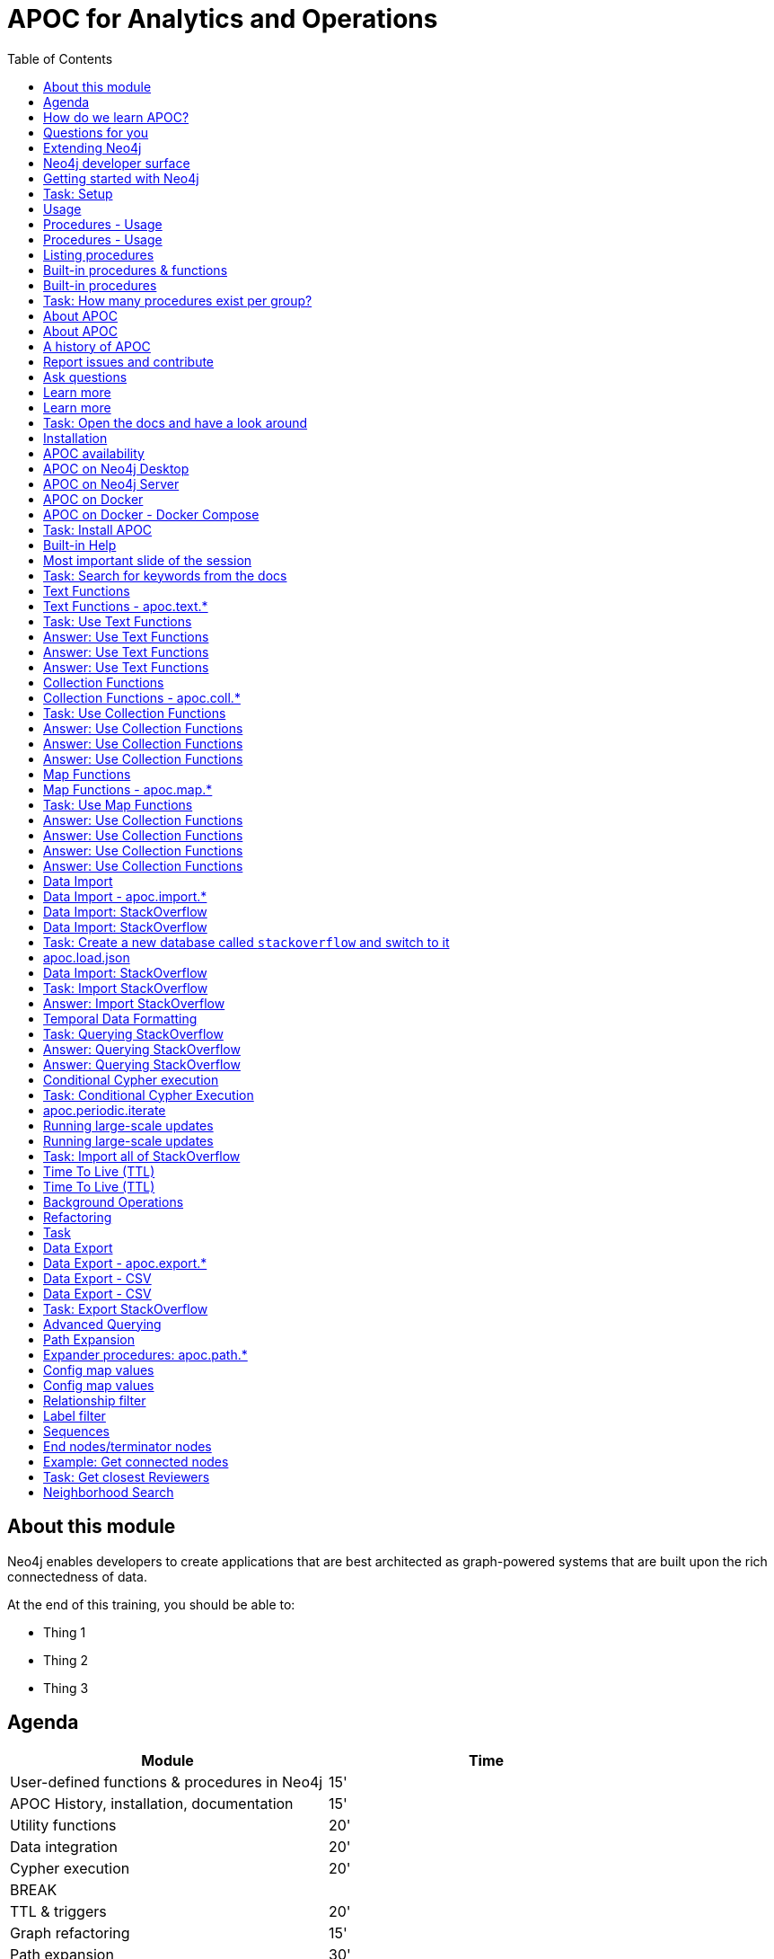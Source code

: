 
= APOC for Analytics and Operations
:presenter: Neo Technology
:twitter: neo4j
:email: info@neotechnology.com
:neo4j-version: 4.0
:currentyear: 2020
:doctype: book
:nextsecttitle: The Neo4j Graph Platform
:nextsect: 2
:currsect: 1
:prevsecttitle: About this Course
:prevsect: 0
:toc: left
:toclevels: 4
:experimental:
:imagedir: ../images
//:imagedir: https://s3-us-west-1.amazonaws.com/data.neo4j.com/v4.0-intro-neo4j/img
:manual: http://neo4j.com/docs/developer-manual/current
:manual-cypher: {manual}/cypher


== About this module

[.notes]
--
Neo4j enables developers to create applications that are best architected as graph-powered systems that are built upon the rich connectedness of data.
--

At the end of this training, you should be able to:
[square]
* Thing 1
* Thing 2
* Thing 3


== Agenda

[.small]
--
[opts="header"]
|===
| Module | Time
| User-defined functions & procedures in Neo4j |15'
| APOC History, installation, documentation| 15'
| Utility functions |20'
|Data integration| 20'
|Cypher execution |20'
2+| 	BREAK
|TTL & triggers|  20'
|Graph refactoring | 15'
|Path expansion | 30'
|Virtual nodes & relationships + graph grouping | 20'
| Questions, outlook, contribution | 10'
|===
--

== How do we learn APOC?

* Massively hands-on, lots of exercises
* Help each other!
* Ask questions as they come up
* Datasets: Movie graph, StackOverflow
* Have the APOC docs open
* Bring your own "How do I?"

== Questions for you

Have you:

* Used built-in procedures in Neo4j?
* Installed and used APOC?
* Used other procedure libraries?
    ** Graph Algorithms, GraphAware NLP, Spatial?
* Written your own procedures/functions?
* Deployed your procedures/functions to production?
* Contributed to APOC or other procedure libraries?

== Extending Neo4j

[.is-half.left]
--
User-defined procedures let you write custom code that:

* Is written in any JVM language
* Accesses the Neo4j Java API
* Is deployed to the database server
* Can be accessed by applications via Cypher
--

[.is-half.right]
image::{imagedir}/extending-neo4j.png[Extending Neo4j]

== Neo4j developer surface

[.small]
--
|===
| 2000-2010 | 0.x | Embedded Java API
| 2010-2014 | 1.x | REST
| 2014-2015 | 2.x | Cypher over HTTP
| 2016 |3.0.x|Bolt, Official language drivers, User-defined procedures
|2016|3.1.x|User-defined functions
|2017|3.2.x| User-defined aggregation functions
|===
--


[.section-title.has-green-background.has-puzzle-background]
== Getting started with Neo4j

[.title.has-purple-background.has-puzzle-background]
== Task: Setup

. Install Neo4j (Desktop, Server, Docker)
. Create & start a new 4.0 database with the movies graph

[.section-title.has-green-background.has-puzzle-background]
== Usage

== Procedures - Usage

[source,cypher]
----
CALL db.labels()
----

[opts="header"]
|===
| label
| "Movie"
| "Person"
|===

== Procedures - Usage

.Shortcut for non-arg procedures
[source,cypher]
----
CALL db.labels;
----

.Arguments in parentheses
[source,cypher]
----
CALL db.labels();
----

.Deal with results
[source,cypher]
----
CALL db.labels() YIELD label RETURN count(label);
----

.Filter results
[source,cypher]
----
CALL db.labels() YIELD label WHERE label START WITH 'db.' RETURN *;
----

== Listing procedures

[source,cypher]
----
CALL dbms.procedures()
YIELD name, signature, description
WHERE name STARTS WITH "db."
RETURN name, signature
----

[.section-title.has-green-background.has-puzzle-background]
== Built-in procedures & functions

== Built-in procedures

[.is-half.left]
--
* database
* clustering
* security
* monitoring
* schema
* indexing
* configuration
--

[.is-half.right]
--
image::{imagedir}/in-built-procedures.png[inBuiltProcedures]
--


[.statement.is-full]
Reference: https://neo4j.com/docs/operations-manual/current/reference/procedures/


[.section-title.has-purple-background.has-puzzle-background]
== Task: How many procedures exist per group?

[.section-title.has-green-background.has-puzzle-background]
== About APOC

== About APOC

[.is-half.left]
--
* Large standard library of utility  functions and procedures
* Actively developed - many contributors
* "scratch your itch"
* Makes Cypher easier to use
* Enable some specific use-cases
* Plan is to migrate some of the functionality into the Neo4j product
--

[.is-half.right]
--
image::{imagedir}/in-built-procedures.png[inBuiltProcedures]
--

== A history of APOC

* Started life as Michael Hunger's “Fun Project”
* 3.0 was about to have User-defined procedures callable from Cypher but was missing many utility procedures.
* APOC added them and quickly grew from 50 to 150 to 450 procedures & functions
* It's an active OSS project
* It has many contributors and users (100k downloads)

[.section-title.has-green-background.has-puzzle-background]
== Report issues and contribute


[.section-title.has-green-background.has-puzzle-background]
== Ask questions

[.section-title.has-green-background.has-puzzle-background]
== Learn more

== Learn more

* APOC video series at https://r.neo4j.com/apoc-videos[r.neo4j.com/apoc-videos^]
* Documentation at https://www.neo4j.com/docs/labs/apoc[neo4j.com/docs/labs/apoc^]
* Neo4j Browser guide (`:play apoc`)

[.section-title.has-purple-background]
== Task: Open the docs and have a look around

[.section-title.has-green-background.has-puzzle-background]
== Installation

== APOC availability

[.is-half.left]
--
* Neo4j Sandbox
* Neo4j Desktop
* Neo4j Aura
* Docker
--

== APOC on Neo4j Desktop

image of installing in a project

== APOC on Neo4j Server

--
* Download the latest release JAR from https://github.com/neo4j-contrib/neo4j-apoc-procedures/releases/latest[github.com/neo4j-contrib/neo4j-apoc-procedures/releases/latest^]
* Copy into $NEO4J_HOME/plugins
* Remove older versions!
* Add to $NEO4J_HOME/conf/apoc.conf

[source,properties]
----
dbms.security.procedures.unrestricted=apoc.*
----

* Restart server
--

== APOC on Docker

[source,bash]
----
docker run -it --rm \
  --env 'NEO4JLABS_PLUGINS=["apoc"]' \
  --env 'NEO4J_ACCEPT_LICENSE_AGREEMENT=yes' \
  -p 7687:7687 -p 7474:7474 \
  neo4j:4.0.0-enterprise
----

== APOC on Docker - Docker Compose

.docker-compose.yml
[source, yml]
----

version: '3.7'

services:
  neo4j:
    image: neo4j:4.0.0-enterprise
    container_name: "gc2020-apoc"
    volumes:
      - ./plugins:/plugins
      - ./data:/data
      - ./import:/import
    ports:
      - "7474:7474"
      - "7687:7687"
    environment:
      - "NEO4J_ACCEPT_LICENSE_AGREEMENT=yes"
      - "NEO4J_AUTH=neo4j/neo"
      - NEO4J_apoc_import_file_enabled=true
      - NEO4JLABS_PLUGINS=["apoc"]
----

https://gist.github.com/mneedham/12a9643d1d5628e6e659ed138e083bd7[gist.github.com/mneedham/12a9643d1d5628e6e659ed138e083bd7^]

[.section-title.has-purple-background]
== Task: Install APOC

[.section-title.has-green-background]
== Built-in Help

== Most important slide of the session

[source.center,cypher]
----
CALL apoc.help("keyword")
----

[.section-title.has-purple-background.has-puzzle-background]
== Task: Search for keywords from the docs

[.section-title.has-green-background]
== Text Functions

== Text Functions - apoc.text.*

* indexOf, indexesOf
* split, replace, regexpGroups
* format, clean, distance(s)
* capitalize, decapitalize
* random, lpad, rpad
* snakeCase, camelCase, upperCase
* charAt, hexCode
* base64, md5, sha1

https://neo4j.com/docs/labs/apoc/current/misc/text-functions/

[.title.has-purple-background.has-puzzle-background]
== Task: Use Text Functions

--
. Return movie titles in ALL CAPS
. Find the top 10 people with similar names based on Levenshtein distance
. Return a `;` delimited list of all people whose name starts with "Tom"
--

== Answer: Use Text Functions

.Return movie titles in ALL CAPS
[source,cypher]
----
MATCH (m:Movie)
return m.title, apoc.text.toUpperCase(m.title)
----

== Answer: Use Text Functions

.Find the top 10 people with similar names based on Levenshtein distance
[source,cypher]
----
MATCH (p1:Person), (p2:Person)
WHERE p1 <> p2 AND id(p1) < id(p2)
RETURN p1.name, p2.name,  apoc.text.levenshteinDistance(p1.name, p2.name) AS score
ORDER BY score
LIMIT 10
----

== Answer: Use Text Functions

.Return a `;` delimited list of all people whose name starts with "Tom"
[source,cypher]
----
MATCH (p:Person)
WHERE p.name STARTS WITH "Tom"
WITH collect(p.name) AS people
RETURN apoc.text.join(people, ";")
----

[.section-title.has-green-background.has-puzzle-background]
== Collection Functions

== Collection Functions - apoc.coll.*

* sum, avg, min,max,stdev,
* zip, partition, pairs
* sort, toSet, contains, split
* indexOf, different
* occurrences, frequencies, flatten
* disjunct, subtract, union, ...
* set, insert, remove

https://neo4j.com/docs/labs/apoc/current/misc/text-functions/

[.has-purple-background]
== Task: Use Collection Functions

Starting from this query:

[source,cypher]
----
MATCH (person:Person)-[:ACTED_IN]->(movie:Movie)
WHERE movie.title CONTAINS "Matrix"
RETURN movie.title, collect(person) AS people
----

[.small]
--
. Sort the `people` collection by the `name` property, in descending order
. Sort the `people` collection by the `born` property, in ascending order
. Remove `movie.title` and make the `people` collection unique. Once you've done that break the collection up into sub lists of size 2.
--

== Answer: Use Collection Functions

.Sort the `people` collection by the `name` property, in descending order
[source,cypher]
----
MATCH (person:Person)-[:ACTED_IN]->(movie:Movie)
WHERE movie.title CONTAINS "Matrix"
RETURN movie.title, apoc.coll.sortNodes(collect(person), "name")
----

== Answer: Use Collection Functions

.Sort the `people` collection by the `born` property, in ascending order
[source,cypher]
----
MATCH (person:Person)-[:ACTED_IN]->(movie:Movie)
WHERE movie.title CONTAINS "Matrix"
RETURN movie.title, apoc.coll.sortNodes(collect(person), "^born")
----

== Answer: Use Collection Functions

.Remove `movie.title` and make the `people` collection unique. Once you've done that break the collection up into sub lists of size 2.
[source,cypher]
----
MATCH (person:Person)-[:ACTED_IN]->(movie:Movie)
WHERE movie.title CONTAINS "Matrix"
WITH apoc.coll.toSet(collect(person.name)) AS people
CALL apoc.coll.partition(people, 2) YIELD value
RETURN value
----


[.section-title.has-green-background.has-puzzle-background]
== Map Functions

== Map Functions - apoc.map.*

* fromNodes, fromPairs, fromLists, fromValues
* merge
* setKey, removeKey
* clean(map,[keys],[values])
* groupBy[Multi]

https://neo4j.com/docs/labs/apoc/current/data-structures/map-functions/

[.has-purple-background]
== Task: Use Map Functions

Starting from this query:

[source,cypher]
----
:param document =>  ({
  title: "Frozen",
  released: 2013,
  budget: 150000000,
  tagline: "Don’t you dare!"
})
----

[.small]
--
. Clean the `$document` map to remove the `budget` property
. Create a `Movie` node, but remove the `budget` property
. Return the list of values in the map for the `title`, `released`, and `tagline` properties
. Create a `Movie` node, keeping only the `title`, `released`, and `tagline` properties
--

== Answer: Use Collection Functions

.Clean the `$document` map to remove the `budget` property
[source,cypher]
----
RETURN apoc.map.clean($document, ["budget"], [])
----

== Answer: Use Collection Functions

.Create a `Movie` node, but remove the `budget` property
[source,cypher]
----
WITH apoc.map.clean($document, ["budget"], []) AS properties
CREATE(m:Movie)
SET m += properties
RETURN m
----

== Answer: Use Collection Functions

.Return the list of values in the map for the `title`, `released`, and `tagline` properties
[source,cypher]
----
RETURN apoc.map.values($document, ["released", "title", "tagline"])
----

== Answer: Use Collection Functions

.Create a `Movie` node, keeping only the `title`, `released`, and `tagline` properties
[source,cypher]
----
WITH ["released", "title", "tagline"] AS keys
WITH keys, apoc.map.values($document, keys) AS values
CREATE(m:Movie)
SET m += apoc.map.fromtLists(keys, values)
RETURN m
----

[.section-title.has-green-background.has-puzzle-background]
== Data Import

== Data Import - apoc.import.*

* JSON
* CSV
* Excel
* XML
* HTML
* GraphML
* JDBC/ElasticSearch/MongoDB/Couchbase

[.section-title.has-green-background.has-puzzle-background]
== Data Import: StackOverflow

== Data Import: StackOverflow

image::{imagedir}/example-data.neo4j.org-so-so_neo4j_1.json.png[StackOverflow dataset^, align=center,role="stretch"]

[.section-title.has-purple-background]
== Task: Create a new database called `stackoverflow` and switch to it

== apoc.load.json

* Enables loading of JSON documents from web APIs and files
* Supports JSON Path and streaming JSON
* Supports compressed data

https://neo4j.com/docs/labs/apoc/current/import/load-json/

== Data Import: StackOverflow

[source,cypher]
----
:param url => ("http://example-data.neo4j.org/so/so_neo4j_1.json")
----

[source,cypher]
----
CALL apoc.load.json($url) YIELD value
UNWIND value.items AS item
RETURN item
LIMIT 1;
----

[.title.has-purple-background]
== Task: Import StackOverflow

Create the following graph model from the StackOverflow dataset using the `apoc.load.json` procedure.

<insert-image-of-graph-model>

Tip: Start with just a few rows while you check the import query works!

[source.small,cypher]
----
CALL apoc.load.json($url) YIELD value
UNWIND value.items AS item
WITH item LIMIT 20
...
----

== Answer: Import StackOverflow

[source.small,cypher]
----
CALL apoc.load.json($url) YIELD value
UNWIND value.items AS item
WITH item LIMIT 20

MERGE (q:Question {id: item.question_id})
ON CREATE SET
  q.lastActivityDate = datetime({epochSeconds: item.last_activity_date}),
  q.creationDate = datetime({epochSeconds: item.creation_date}),
  q.title = item.title

MERGE (owner:User {id:item.owner.user_id})
ON CREATE SET owner.display_name = item.owner.display_name

MERGE (owner)-[:ASKED]->(q)

FOREACH (tagName IN item.tags |
MERGE (tag:Tag {name:tagName}) MERGE (q)-[:TAGGED]->(tag));
----

== Temporal Data Formatting

[source,cypher]
----
RETURN apoc.temporal.format(
datetime(),
'yyyy/MM/dd HH:mm:ss'
)
----

[source,cypher]
----
RETURN apoc.temporal.formatDuration(
duration.between(datetime(),date()),
'HH:mm:ss'
)
----

https://neo4j.com/docs/labs/apoc/current/temporal/temporal-conversions/

[.title.has-purple-background]
== Task: Querying StackOverflow

--
. Return the following properties of `Question` nodes: `title`, `lastActivityDate`, and `creationDate`, with dates formatted in `yyyy/MM/dd HH:mm:ss` format
. Calculate the duration between `lastActivityDate` and `creationDate`, and return it in `HH:mm` format
--

== Answer: Querying StackOverflow

.Return the following properties of `Question` nodes: `title`, `lastActivityDate`, and `creationDate`, with dates formatted in `yyyy/MM/dd HH:mm:ss` format
[source,cypher]
----
MATCH (q:Question)
RETURN q.title,
       apoc.temporal.format(q.creationDate, 'yyyy/MM/dd HH:mm:ss'),
       apoc.temporal.format(q.lastActivityDate, 'yyyy/MM/dd HH:mm:ss')
----

== Answer: Querying StackOverflow

.Calculate the duration between `lastActivityDate` and `creationDate`, and return it in `HH:mm` format
[source,cypher]
----
MATCH (q:Question)
WITH q, duration.between(q.creationDate,q.lastActivityDate) AS duration
RETURN q.title,
       apoc.temporal.formatDuration(duration,'HH:mm')
----

== Conditional Cypher execution

.Read Only Queries
[source,cypher]
----
CALL apoc.when(condition, ifQuery, elseQuery, paramMap)
YIELD value
----

[source,cypher]
----
CALL apoc.case([condition, query, condition, query, ... ], elseQuery, paramMap)
YIELD value
----

.Write Queries
[source,cypher]
----
CALL apoc.do.when(condition, ifQuery, elseQuery, paramMap)
YIELD value
----

[source,cypher]
----
CALL apoc.do.case([condition, query, condition, query, ... ], elseQuery, paramMap)
YIELD value
----

[.title.has-purple-background]
== Task: Conditional Cypher Execution

Update the StackOverflow import query to <do something conditional>

== apoc.periodic.iterate

* Driving statement
* Executing statement
* `batchSize: 10000` - automatic batching of input stream
* `parallel: true` - parallel execution
* `concurrency: 10` - number of threads
* `retries: 3` - retries if statement fails

https://neo4j.com/docs/labs/apoc/current/graph-updates/periodic-execution/#commit-batching

== Running large-scale updates

[source.center,cypher]
----
CALL apoc.periodic.iterate(
  'MATCH (n:Person) RETURN n',
  'SET n.name = n.firstName + " " + n.lastName',
  {batchSize:10000, parallel:true, concurrency:10}
)
----

== Running large-scale updates

[source.center,cypher]
----
CALL apoc.periodic.iterate(
  'UNWIND range(1,165) as page
   RETURN "http://example-data.neo4j.org/so/so_neo4j_"+page+".json" as url',
  'CALL apoc.load.json(url) YIELD value
   UNWIND value.items AS q
   MERGE (question:Question {id:q.question_id})...',
  {batchSize:1}
)
----

[.has-purple-background]
== Task: Import all of StackOverflow

Use the `apoc.periodic.iterate` procedure to import all 165 pages of StackOverflow data.

[source.center,cypher]
----
CALL apoc.periodic.iterate(
  'UNWIND range(1,165) as page
   RETURN "http://example-data.neo4j.org/so/so_neo4j_"+page+".json" as url',
  'CALL apoc.load.json(url) YIELD value
   UNWIND value.items AS q
   ...',
  {batchSize:1}
)
----

== Time To Live (TTL)

* Enable in config: apoc.ttl.enabled=true
* Creates Index on :TTL(ttl)

Label :TTL Property: ttl
apoc.date.expire(node, time, unit)
apoc.date.expireIn(node, time, unit)

== Time To Live (TTL)

Background job (every 60s - configurable) that runs:

[source,cypher]
----
MATCH (n:TTL)
WHERE n.ttl > timestamp()
WITH n LIMIT 1000
DETACH DELETE n
----

== Background Operations

[source,cypher]
----
CALL apoc.trigger.add(name, statement,{phase:before/after})
yield name, statement, installed
----

* Pause/resume/list/remove
* Transaction-Event-Handler calls Cypher code
* Parameters: createdNodes, assignedNodeProperties, deletedNodes,...
* Utility functions to extract entities/properties from update-records
* Managed with graph properties

== Refactoring

* Clone nodes/sub graphs
* Merge nodes/relationships
* Redirect relationships
* Normalize properties to boolean values
* Create labels from property values
* Rename node labels, relationship types, and properties

https://neo4j.com/docs/labs/apoc/current/graph-updates/graph-refactoring/

[.title.has-purple-background.has-puzzle-background]
== Task

* Create a job that
* List the jobs and cancel them
* Use `apoc.periodic.iterate` to add a label to all questions tagged `cypher`

[.section-title.has-green-background.has-puzzle-background]
== Data Export

== Data Export - apoc.export.*

* CSV
* JSON
* Cypher Script
* GraphML
* Gephi

https://neo4j.com/docs/labs/apoc/current/export/

== Data Export - CSV

[source,cypher]
----
CALL apoc.export.csv.all("all.csv", {})
----

== Data Export - CSV

.import/all.csv
[source,csv]
----
"_id","_labels","creationDate","display_name","id","lastActivityDate","name","title","_start","_end","_type"
"0",":Question","2018-09-17T07:01:21Z","","52362348","2018-09-17T07:07:03Z","","Changing neo4j conf enviroment variable has no effect",,,
"1",":Question","2018-09-17T04:17:26Z","","52360684","2018-09-17T07:57:46Z","","How i can delete NULL values in dataset in neo4j?",,,
"2",":Question","2018-09-17T04:03:08Z","","52360594","2018-09-17T08:00:57Z","","I am looking for a written generic DAO, Base Entity Manager... for Neo4j",,,
"3",":Question","2018-09-16T12:05:14Z","","52353955","2018-09-17T03:43:48Z","","Deleting one of properties and creating it as new node under fulfilling condition",,,
"4",":Question","2018-09-16T08:25:06Z","","52352327","2018-09-16T09:03:51Z","","Calculate in a query the difference in minutes between a start time and an end time",,,
"5",":Question","2018-09-16T06:21:11Z","","52351504","2018-09-16T06:22:10Z","","Swagger UI disappeared after switching to Neo4j (show &#39;Database&#39; instead Swagger)",,,
"6",":Question","2018-09-15T23:27:37Z","","52349700","2018-09-15T23:27:37Z","","Graph DB Store Version 0.A.0",,,
"7",":Question","2018-09-15T20:01:16Z","","52348383","2018-09-15T22:09:40Z","","Neo4j: How time-consuming is EVERY branch between node A and F?",,,
"8",":Question","2018-09-15T19:40:59Z","","52348239","2018-09-17T07:03:28Z","","Update of RelationshipEntity resets values of various other rich relationships in Neo4j",,,
----

[.has-purple-background]
== Task: Export StackOverflow

. Create a new database called `stackoverflow.export`
. Export all of the questions and associated nodes that have the tag `cypher` as Cypher Script to a file
. Import that file into the `stackoverflow.export` database

[.section-title.has-green-background.has-puzzle-background]
== Advanced Querying

== Path Expansion

Customized path expansion from start node(s)

* Min/max traversals
* Limit number of results
* Optional (no rows removed if no results, if set to true)
* Choice of BFS/DFS expansion
* Custom uniqueness (restrictions on visitations of nodes/rels)
* Relationship and label filtering
* No property filtering/evaluation

== Expander procedures: apoc.path.*

[.small]
.The original, when you don’t need much customization
[source,cypher]
----
expand(startNode(s), relationshipFilter, labelFilter, minLevel, maxLevel) YIELD path
----

[.small]
.Most flexible, rich configuration map
[source,cypher]
----
expandConfig(startNode(s), configMap) YIELD path
----

[.small]
.Only distinct nodes, don't care about paths
[source,cypher]
----
subgraphNodes(startNode(s), configMap) YIELD node
----

[.small]
.Only one distinct path to each node
[source,cypher]
----
spanningTree(startNode(s), configMap) YIELD path
----

[.small]
.Only distinct nodes and all rels between them
[source,cypher]
----
subgraphAll(startNode(s), configMap) YIELD nodes, relationships
----

[.small]
https://neo4j.com/docs/labs/apoc/current/graph-querying/path-expander/

== Config map values

--
* `minLevel: int`
* `maxLevel: int`
* `relationshipFilter: string`
* `labelFilter: string`
* `uniqueness: string` (`RELATIONSHIP_PATH`, `NODE_GLOBAL`, `NODE_PATH`)
* `bfs: boolean`
* `filterStartNode: boolean`
* `limit: int`
--

== Config map values

[.small]
--
* `optional: boolean`
* `endNodes: [nodes]`
* `terminatorNodes: [nodes]`
* `whitelistNodes: [nodes]`
* `blacklistNodes: [nodes]`
* `sequence: string`
* `beginSequenceAtStart: boolean`
--

== Relationship filter

Which relationships (type and direction) to follow:

* `<ACTED_IN` - Incoming Rel
* `DIRECTED>` - Outgoing Rel
* `REVIEWED` - Any direction
* `>` - Direction, any type
* `<ACTED_IN | DIRECTED> | REVIEWED` - Multiple, in varied direction

== Label filter

What is/isn't allowed during expansion, and what is/isn't returned:

* `-Director` – Blacklist, not allowed in path
* `+Person` – Whitelist , only allowed in path (+ symbol optional)
  **    (no whitelist = all allowed)
* `>Reviewer` – End node, only return these, and continue expansion past them
* `/Producer` – Terminator node, only return these, stop expansion
* `Person|Movie|-Director|>Reviewer|/Producer`– Combine them

== Sequences

* Repeating sequences of relationships, labels, or both.
* Uses labelFilter and relationshipFilter, just add commas
* Or use sequence for both together

labelFilter:'Post | -Blocked, Reply, >Admin'
(use beginSequenceAtStart:false if sequence begins at one hop from start node)

relationshipFilter:'NEXT>,<FROM,POSTED>|REPLIED>'

sequence:'Post |-Blocked, NEXT>, Reply, <FROM, >Admin, POSTED>| REPLIED>'

== End nodes/terminator nodes

What if we already have the nodes that should end the expansion?

* `endNodes` – like filter, but takes a collection of nodes (or ids)
* `terminatorNodes` – like filter (stop expand), but also takes a collection (whitelistNodes and blacklistNodes too!)
* Can be used with labelFilter or sequence, but continue or include must be unanimous.

== Example: Get connected nodes

[.small]
.get all connected nodes reachable from Keanu Reeves
[source,cypher]
----
MATCH (k:Person {name:'Keanu Reeves'})
CALL apoc.path.subgraphNodes(k, {}) YIELD node
RETURN node
----

[.small]
.now see the paths used to obtain those results
[source,cypher]
----
MATCH (k:Person {name:'Keanu Reeves'})
CALL apoc.path.spanningTree(k, {}) YIELD path
RETURN path
----

[.small]
.just get the movies reachable from Keanu Reeves
[source,cypher]
----
MATCH (k:Person {name:'Keanu Reeves'})
CALL apoc.path.subgraphNodes(k, {labelFilter:'>Movie'}) YIELD node as movie
RETURN movie
----

[.small]
.get the local subgraph of all nodes and rels within 3 hops of Keanu Reeves, actors only
[source,cypher]
----
MATCH (k:Person {name:'Keanu Reeves'})
CALL apoc.path.subgraphAll(k, {maxLevel:3, relationshipFilter:'ACTED_IN'}) YIELD nodes, relationships
RETURN nodes, relationships
----

[.has-purple-background]
== Task: Get closest Reviewers

Switch back to the default database and add `Reviewer` labels:

[source,cypher]
----
MATCH (rev:Person)
WHERE (rev)-[:REVIEWED]->()
SET rev:Reviewer
----

[.small]
--
. Can you write a query to find if there’s a :Reviewer node within 5 hops of Christian Bale?
  ** Start with the Cypher query
  ** Then rewrite using the path expander procedure

. Write a query to match to 5 random :Persons, then get the 2 closest :Reviewers for each person
  ** Start with the path expander procedure
  ** What difficulties would you have doing this with just Cypher?
--

== Neighborhood Search
